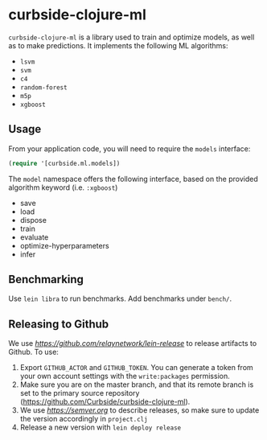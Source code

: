 * curbside-clojure-ml

=curbside-clojure-ml= is a library used to train and optimize models, as well as to make predictions. It implements the following ML algorithms:
- =lsvm=
- =svm=
- =c4=
- =random-forest=
- =m5p=
- =xgboost=

** Usage

From your application code, you will need to require the =models= interface:
#+BEGIN_SRC clojure
(require '[curbside.ml.models])
#+END_SRC

The =model= namespace offers the following interface, based on the provided algorithm keyword (i.e. =:xgboost=)

- save
- load
- dispose
- train
- evaluate
- optimize-hyperparameters
- infer

** Benchmarking

Use =lein libra= to run benchmarks. Add benchmarks under =bench/=.

** Releasing to Github

We use [[lein-release][https://github.com/relaynetwork/lein-release]] to release artifacts to Github. To use:

1. Export =GITHUB_ACTOR= and =GITHUB_TOKEN=. You can generate a token from your own account settings with the =write:packages= permission.
2. Make sure you are on the master branch, and that its remote branch is set to the primary source repository (https://github.com/Curbside/curbside-clojure-ml).
3. We use [[semantic versioning][https://semver.org]] to describe releases, so make sure to update the version accordingly in =project.clj=
4. Release a new version with =lein deploy release=

